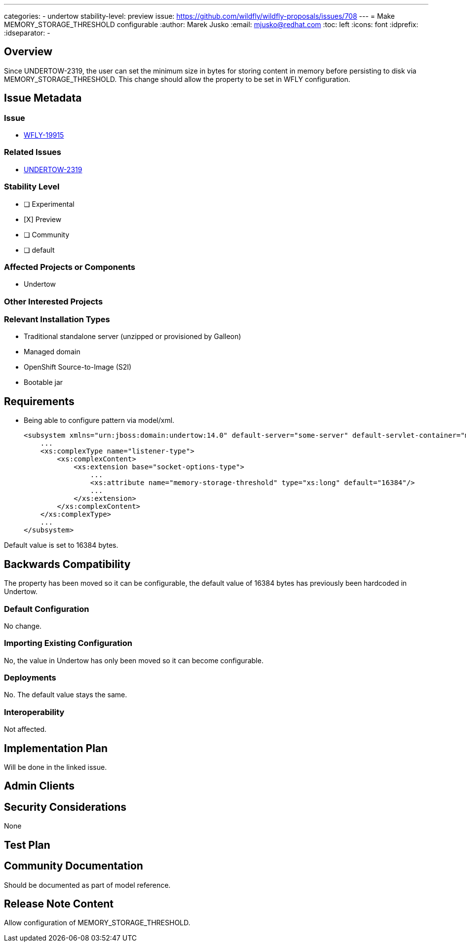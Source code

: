 ---
categories:
 - undertow
stability-level: preview
issue: https://github.com/wildfly/wildfly-proposals/issues/708
---
= Make MEMORY_STORAGE_THRESHOLD configurable
:author:            Marek Jusko
:email:             mjusko@redhat.com
:toc:               left
:icons:             font
:idprefix:
:idseparator:       -

== Overview

Since UNDERTOW-2319, the user can set the minimum size in bytes for storing content in memory before persisting to disk via MEMORY_STORAGE_THRESHOLD.
This change should allow the property to be set in WFLY configuration.

== Issue Metadata

=== Issue

* https://issues.redhat.com/browse/WFLY-19915[WFLY-19915]

=== Related Issues

* https://issues.redhat.com/browse/UNDERTOW-2319[UNDERTOW-2319]

=== Stability Level
// Choose the planned stability level for the proposed functionality
* [ ] Experimental

* [X] Preview

* [ ] Community

* [ ] default

=== Affected Projects or Components

* Undertow

=== Other Interested Projects

=== Relevant Installation Types

* Traditional standalone server (unzipped or provisioned by Galleon)
* Managed domain
* OpenShift Source-to-Image (S2I)
* Bootable jar

== Requirements

* Being able to configure pattern via model/xml.
[literal]
<subsystem xmlns="urn:jboss:domain:undertow:14.0" default-server="some-server" default-servlet-container="myContainer" default-virtual-host="default-virtual-host" instance-id="some-id" statistics-enabled="true">
    ...
    <xs:complexType name="listener-type">
        <xs:complexContent>
            <xs:extension base="socket-options-type">
                ...
                <xs:attribute name="memory-storage-threshold" type="xs:long" default="16384"/>
                ...
            </xs:extension>
        </xs:complexContent>
    </xs:complexType>
    ...
</subsystem>

Default value is set to 16384 bytes.

== Backwards Compatibility

The property has been moved so it can be configurable, the default value of 16384 bytes has previously been hardcoded in Undertow.

=== Default Configuration

No change.

=== Importing Existing Configuration

No, the value in Undertow has only been moved so it can become configurable.

=== Deployments

No. The default value stays the same.

=== Interoperability

Not affected.

== Implementation Plan

Will be done in the linked issue.

== Admin Clients

== Security Considerations

None

[[test_plan]]
== Test Plan

== Community Documentation

Should be documented as part of model reference.

== Release Note Content

Allow configuration of MEMORY_STORAGE_THRESHOLD.
